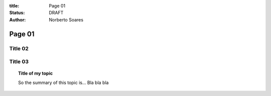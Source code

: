 :title: Page 01
:status: DRAFT
:author: Norberto Soares


Page 01
=========

Title 02
---------


Title 03
---------


.. topic:: Title of my topic

    So the summary of this topic is...
    Bla bla bla


